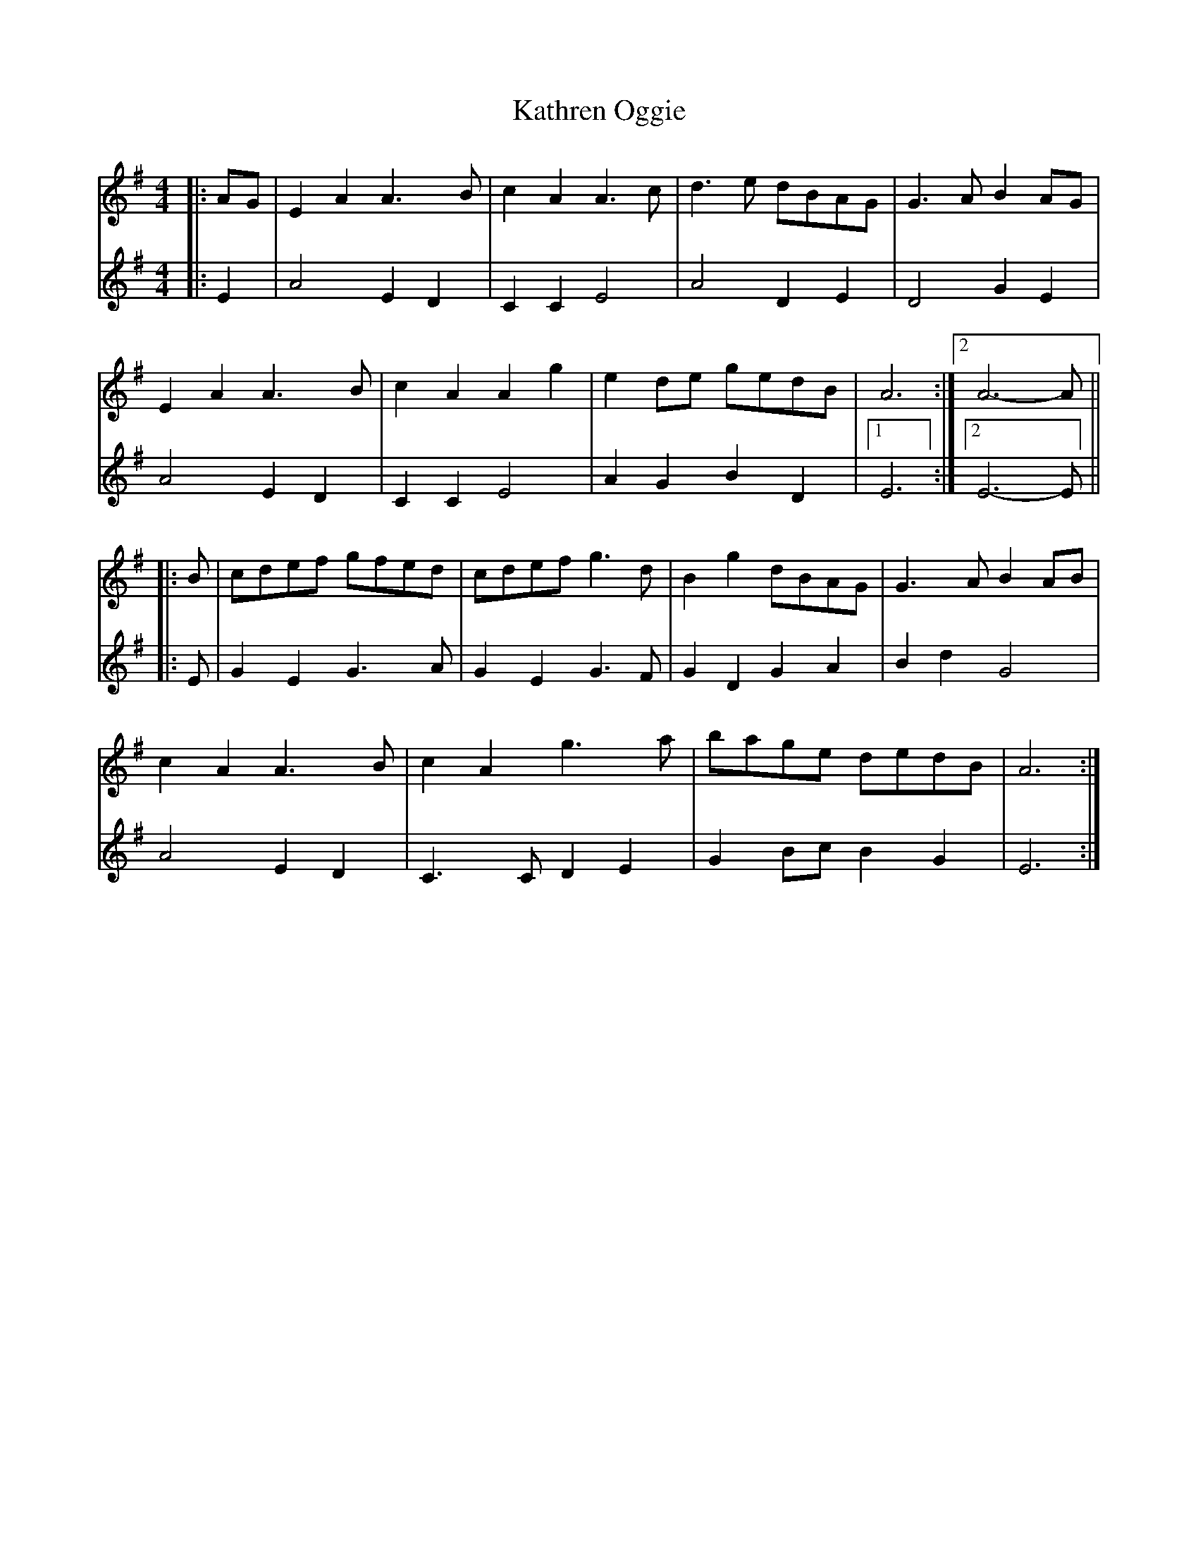 X: 21176
T: Kathren Oggie
R: reel
M: 4/4
K: Adorian
V:1
|:AG|E2A2 A3B|c2A2 A3c|d3e dBAG|G3A B2AG|
E2A2 A3B|c2A2 A2g2|e2de gedB|A6:|2 A6-A||
|:B|cdef gfed|cdef g3d|B2g2 dBAG|G3A B2AB|
c2A2 A3B|c2A2 g3a|bage dedB|A6:|
V:2
|:E2|A4E2D2|C2C2E4|A4D2E2|D4G2E2|
A4E2D2|C2C2E4|A2G2B2D2|1 E6:|2 E6-E||
|:E|G2E2 G3A|G2E2 G3F|G2D2G2A2|B2d2G4|
A4E2D2|C3CD2E2|G2Bc B2G2|E6:|

